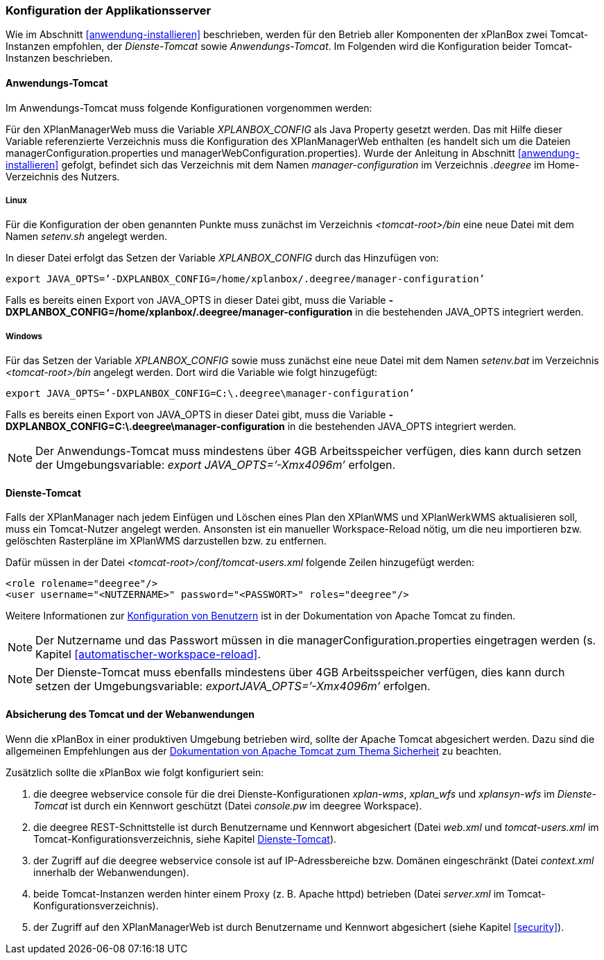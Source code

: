 [[konfiguration-der-applikationsserver]]
=== Konfiguration der Applikationsserver

Wie im Abschnitt <<anwendung-installieren>> beschrieben,
werden für den Betrieb aller Komponenten der xPlanBox zwei Tomcat-Instanzen empfohlen,
der _Dienste-Tomcat_ sowie __Anwendungs-Tomcat__. Im Folgenden wird die
Konfiguration beider Tomcat-Instanzen beschrieben.

[[anwendungs-tomcat]]
==== Anwendungs-Tomcat

Im Anwendungs-Tomcat muss folgende Konfigurationen vorgenommen werden:

Für den XPlanManagerWeb muss die Variable _XPLANBOX_CONFIG_ als Java
Property gesetzt werden. Das mit Hilfe dieser Variable referenzierte
Verzeichnis muss die Konfiguration des XPlanManagerWeb enthalten (es
handelt sich um die Dateien managerConfiguration.properties und
managerWebConfiguration.properties). Wurde der Anleitung in Abschnitt
<<anwendung-installieren>> gefolgt, befindet sich das
Verzeichnis mit dem Namen _manager-configuration_ im Verzeichnis
_.deegree_ im Home-Verzeichnis des Nutzers.

[[anwendungs-tomcat-linux]]
===== Linux

Für die Konfiguration der oben genannten Punkte muss zunächst im
Verzeichnis _<tomcat-root>/bin_ eine neue Datei mit dem Namen
_setenv.sh_ angelegt werden.

In dieser Datei erfolgt das Setzen der Variable _XPLANBOX_CONFIG_ durch das Hinzufügen von:

----
export JAVA_OPTS=’-DXPLANBOX_CONFIG=/home/xplanbox/.deegree/manager-configuration’
----

Falls es bereits einen Export von JAVA_OPTS in dieser Datei gibt, muss die Variable *-DXPLANBOX_CONFIG=/home/xplanbox/.deegree/manager-configuration* in die bestehenden JAVA_OPTS integriert werden.

[[anwendungs-tomcat-windows]]
===== Windows

Für das Setzen der Variable _XPLANBOX_CONFIG_ sowie muss zunächst eine neue Datei mit dem Namen _setenv.bat_
im Verzeichnis _<tomcat-root>/bin_ angelegt werden. Dort wird die Variable wie folgt hinzugefügt:

----
export JAVA_OPTS=’-DXPLANBOX_CONFIG=C:\.deegree\manager-configuration’
----

Falls es bereits einen Export von JAVA_OPTS in dieser Datei gibt, muss die Variable *-DXPLANBOX_CONFIG=C:\.deegree\manager-configuration* in die bestehenden JAVA_OPTS integriert werden.

NOTE: Der Anwendungs-Tomcat muss mindestens über 4GB Arbeitsspeicher verfügen,
dies kann durch setzen der Umgebungsvariable: _export JAVA_OPTS=’-Xmx4096m’_ erfolgen.

[[dienste-tomcat]]
==== Dienste-Tomcat

Falls der XPlanManager nach jedem Einfügen und Löschen eines Plan den
XPlanWMS und XPlanWerkWMS aktualisieren soll, muss ein Tomcat-Nutzer angelegt werden.
Ansonsten ist ein manueller Workspace-Reload nötig, um die neu
importieren bzw. gelöschten Rasterpläne im XPlanWMS darzustellen bzw. zu
entfernen.

Dafür müssen in der Datei _<tomcat-root>/conf/tomcat-users.xml_ folgende
Zeilen hinzugefügt werden:

----
<role rolename="deegree"/>
<user username="<NUTZERNAME>" password="<PASSWORT>" roles="deegree"/>
----
Weitere Informationen zur https://tomcat.apache.org/tomcat-8.5-doc/realm-howto.html[Konfiguration von Benutzern] ist in der Dokumentation von Apache Tomcat zu finden.

NOTE: Der Nutzername und das Passwort müssen in die
managerConfiguration.properties eingetragen werden (s. Kapitel
<<automatischer-workspace-reload>>.

NOTE: Der Dienste-Tomcat muss ebenfalls mindestens über 4GB Arbeitsspeicher verfügen,
dies kann durch setzen der Umgebungsvariable: _exportJAVA_OPTS=’-Xmx4096m’_ erfolgen.

==== Absicherung des Tomcat und der Webanwendungen

Wenn die xPlanBox in einer produktiven Umgebung betrieben wird, sollte der Apache Tomcat abgesichert werden. Dazu sind die
allgemeinen Empfehlungen aus der https://tomcat.apache.org/tomcat-8.5-doc/security-howto.html[Dokumentation von Apache Tomcat zum Thema Sicherheit] zu beachten.

Zusätzlich sollte die xPlanBox wie folgt konfiguriert sein:

. die deegree webservice console für die drei Dienste-Konfigurationen _xplan-wms_, _xplan_wfs_ und _xplansyn-wfs_ im _Dienste-Tomcat_ ist durch ein Kennwort geschützt (Datei _console.pw_ im deegree Workspace).
. die deegree REST-Schnittstelle ist durch Benutzername und Kennwort abgesichert (Datei _web.xml_ und _tomcat-users.xml_ im Tomcat-Konfigurationsverzeichnis, siehe Kapitel <<dienste-tomcat>>).
. der Zugriff auf die deegree webservice console ist auf IP-Adressbereiche bzw. Domänen eingeschränkt (Datei _context.xml_ innerhalb der Webanwendungen).
. beide Tomcat-Instanzen werden hinter einem Proxy (z. B. Apache httpd) betrieben (Datei _server.xml_ im Tomcat-Konfigurationsverzeichnis).
. der Zugriff auf den XPlanManagerWeb ist durch Benutzername und Kennwort abgesichert (siehe Kapitel <<security>>).
